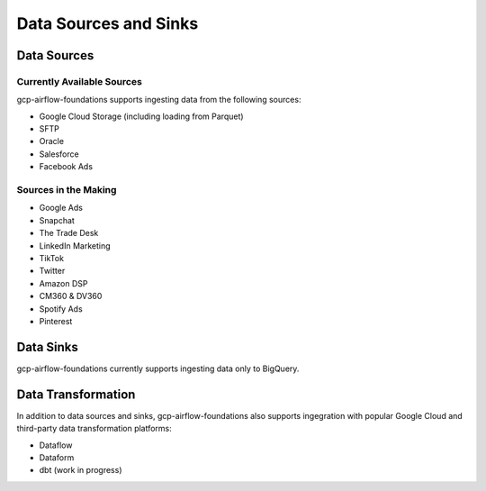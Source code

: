 ********************
Data Sources and Sinks
********************

.. sources:
Data Sources
========================

Currently Available Sources
-----------------------------
gcp-airflow-foundations supports ingesting data from the following sources:

- Google Cloud Storage (including loading from Parquet)
- SFTP
- Oracle
- Salesforce
- Facebook Ads

Sources in the Making
-----------------------------

- Google Ads
- Snapchat
- The Trade Desk
- LinkedIn Marketing
- TikTok
- Twitter
- Amazon DSP
- CM360 & DV360
- Spotify Ads
- Pinterest

.. sinks:
Data Sinks
========================
gcp-airflow-foundations currently supports ingesting data only to BigQuery.

.. transformation:
Data Transformation
========================
In addition to data sources and sinks, gcp-airflow-foundations also supports ingegration with popular Google Cloud and third-party
data transformation platforms:

- Dataflow
- Dataform
- dbt (work in progress)